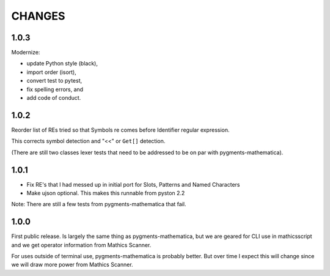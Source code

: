 CHANGES
=======

1.0.3
-----

Modernize:

* update Python style (black),
* import order (isort),
* convert test to pytest,
* fix spelling errors, and
* add code of conduct.

1.0.2
-----

Reorder list of REs tried so that Symbols re comes before Identifier
regular expression.

This corrects symbol detection and "<<" or ``Get[]`` detection.

(There are still two classes lexer tests that need to be addressed to
be on par with pygments-mathematica).


1.0.1
-----

* Fix RE's that I had messed up in initial port for Slots, Patterns and Named Characters
* Make ujson optional. This makes this runnable from pyston 2.2

Note: There are still a few tests from pygments-mathematica that fail.

1.0.0
-----

First public release. Is largely the same thing as
pygments-mathematica, but we are geared for CLI use in mathicsscript and
we get operator information from Mathics Scanner.

For uses outside of terminal use, pygments-mathematica is probably better.
But over time I expect this will change since we will draw more power from
Mathics Scanner.
